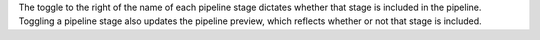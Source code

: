 The toggle to the right of the name of each pipeline stage dictates whether that 
stage is included in the pipeline. Toggling a pipeline stage also updates the 
pipeline preview, which reflects whether or not that stage is included. 